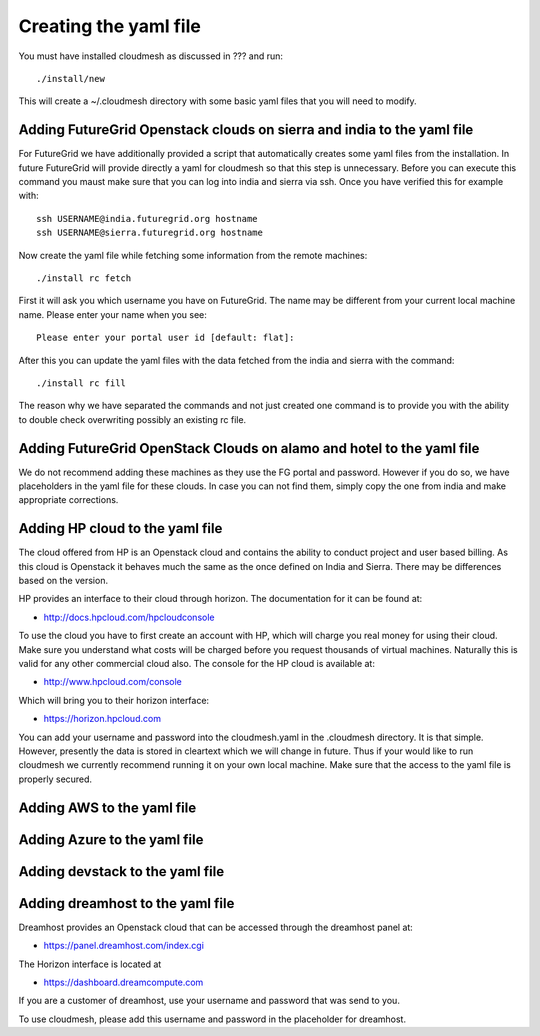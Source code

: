 Creating the yaml file
======================================================================

You must have installed cloudmesh as discussed in ??? and run::

 ./install/new


This will create a ~/.cloudmesh directory with some basic yaml files
that you will need to modify.

Adding FutureGrid Openstack clouds on sierra and india to the yaml file
----------------------------------------------------------------------

For FutureGrid we have additionally provided a script that
automatically creates some yaml files from the installation. In future
FutureGrid will provide directly a yaml for cloudmesh so that this
step is unnecessary. Before you can execute this command you maust
make sure that you can log into india and sierra via ssh. Once you
have verified this for example with::

  ssh USERNAME@india.futuregrid.org hostname
  ssh USERNAME@sierra.futuregrid.org hostname

Now create the yaml file while fetching some information from the
remote machines::

  ./install rc fetch

First it will ask you which username you have on FutureGrid. The name
may be different from your current local machine name. Please enter
your name when you see::


  Please enter your portal user id [default: flat]: 

After this you can update the yaml files with the data fetched from
the india and sierra with the command::

  ./install rc fill

The reason why we have separated the commands and not just created one
command is to provide you with the ability to double check overwriting
possibly an existing rc file.

Adding FutureGrid OpenStack Clouds on alamo and hotel to the yaml file
--------------------------------------------------------------------------

We do not recommend adding these machines as they use the FG portal
and password. However if you do so, we have placeholders in the yaml
file for these clouds. In case you can not find them, simply copy the
one from india and make appropriate corrections.

Adding HP cloud to the yaml file
----------------------------------------------------------------------

The cloud offered from HP is an Openstack cloud and contains the
ability to conduct project and user based billing. As this cloud is
Openstack it behaves much the same as the once defined on India and
Sierra. There may be differences based on the version. 

HP provides an interface to their cloud through horizon. The
documentation for it can be found at:

* http://docs.hpcloud.com/hpcloudconsole

To use the cloud you have to first create an account with HP, which
will charge you real money for using their cloud. Make sure you
understand what costs will be charged before you request thousands of
virtual machines. Naturally this is valid for any other commercial
cloud also. The console for the HP cloud is available at:

* http://www.hpcloud.com/console

Which will bring you to their horizon interface:

* https://horizon.hpcloud.com

You can add your username and password into the cloudmesh.yaml in the
.cloudmesh directory. It is that simple. However, presently the data
is stored in cleartext which we will change in future. Thus if your
would like to run cloudmesh we currently recommend running it on your
own local machine. Make sure that the access to the yaml file is
properly secured.


Adding AWS to the yaml file
----------------------------------------------------------------------

.. todo:: Hyungro

Adding Azure to the yaml file
----------------------------------------------------------------------

.. todo:: Hyungro

Adding devstack to the yaml file
----------------------------------------------------------------------

.. todo:: Hyungro

Adding dreamhost to the yaml file
----------------------------------------------------------------------

Dreamhost provides an Openstack cloud that can be accessed through the
dreamhost panel at:

* https://panel.dreamhost.com/index.cgi

The Horizon interface is located at

* https://dashboard.dreamcompute.com

If you are a customer of dreamhost, use your username and
password that was send to you.

To use cloudmesh, please add this username and password in the
placeholder for dreamhost.

